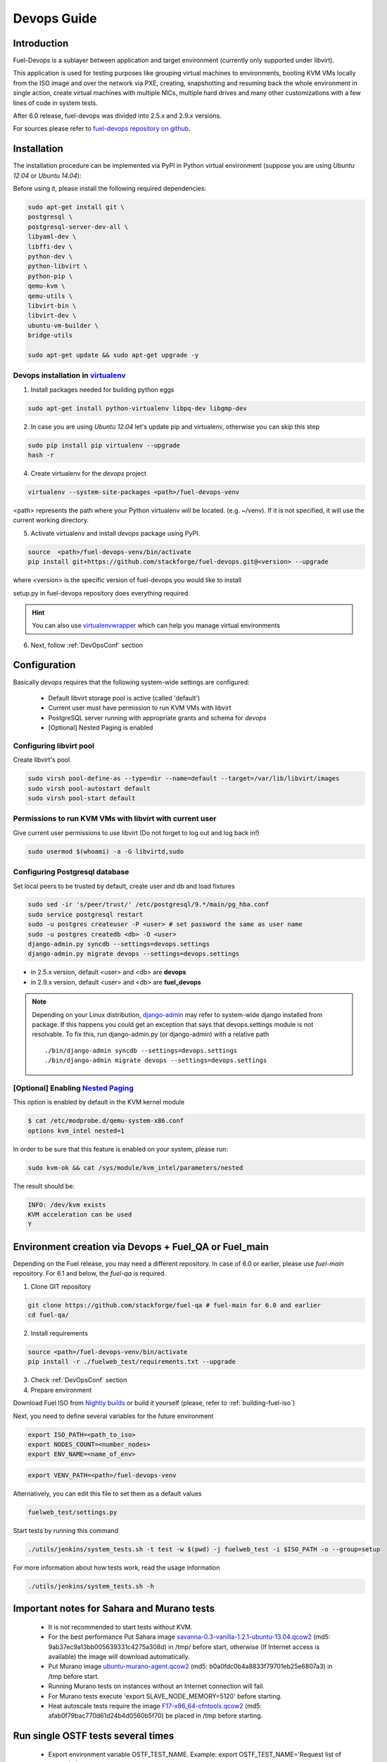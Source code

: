 Devops Guide
============

Introduction
------------

Fuel-Devops is a sublayer between application and target environment (currently
only supported under libvirt).


This application is used for testing purposes like grouping virtual machines to
environments, booting KVM VMs locally from the ISO image and over the network
via PXE, creating, snapshotting and resuming back the whole environment in
single action, create virtual machines with multiple NICs, multiple hard drives
and many other customizations with a few lines of code in system tests.

After 6.0 release, fuel-devops was divided into 2.5.x and 2.9.x versions.

For sources please refer to
`fuel-devops repository on github <https://github.com/stackforge/fuel-devops>`_.

Installation
-------------

The installation procedure can be implemented via PyPI in Python virtual environment
(suppose you are using *Ubuntu 12.04* or *Ubuntu 14.04*):

Before using it, please install the following required dependencies:

.. code-block:: bash

    sudo apt-get install git \
    postgresql \
    postgresql-server-dev-all \
    libyaml-dev \
    libffi-dev \
    python-dev \
    python-libvirt \
    python-pip \
    qemu-kvm \
    qemu-utils \
    libvirt-bin \
    libvirt-dev \
    ubuntu-vm-builder \
    bridge-utils

    sudo apt-get update && sudo apt-get upgrade -y

.. _DevOpsPyPIvenv:

Devops installation in `virtualenv <http://virtualenv.readthedocs.org/en/latest/virtualenv.html>`_
~~~~~~~~~~~~~~~~~~~~~~~~~~~~~~~~~~~~~~~~~~~~~~~~~~~~~~~~~~~~~~~~~~~~~~~~~~~~~~~~~~~~~~~~~~~~~~~~~~~

1. Install packages needed for building python eggs

.. code-block:: bash

    sudo apt-get install python-virtualenv libpq-dev libgmp-dev

2. In case you are using *Ubuntu 12.04* let's update pip and virtualenv, otherwise you can skip this step

.. code-block:: bash

    sudo pip install pip virtualenv --upgrade
    hash -r

4. Create virtualenv for the *devops* project

.. code-block:: bash

    virtualenv --system-site-packages <path>/fuel-devops-venv

<path> represents the path where your Python virtualenv will be located. (e.g. ~/venv). If it is not specified, it will use the current working directory.

5. Activate virtualenv and install *devops* package using PyPI.

.. code-block:: bash

    source  <path>/fuel-devops-venv/bin/activate
    pip install git+https://github.com/stackforge/fuel-devops.git@<version> --upgrade

where <version> is the specific version of fuel-devops you would like to install

setup.py in fuel-devops repository does everything required.

.. hint:: You can also use
    `virtualenvwrapper <http://virtualenvwrapper.readthedocs.org/>`_
    which can help you manage virtual environments

6. Next, follow :ref:`DevOpsConf` section

.. _DevOpsConf:

Configuration
--------------

Basically *devops* requires that the following system-wide settings are
configured:

 * Default libvirt storage pool is active (called 'default')
 * Current user must have permission to run KVM VMs with libvirt
 * PostgreSQL server running with appropriate grants and schema for *devops*
 * [Optional] Nested Paging is enabled

Configuring libvirt pool
~~~~~~~~~~~~~~~~~~~~~~~~~

Create libvirt's pool

.. code-block:: bash

    sudo virsh pool-define-as --type=dir --name=default --target=/var/lib/libvirt/images
    sudo virsh pool-autostart default
    sudo virsh pool-start default

Permissions to run KVM VMs with libvirt with current user
~~~~~~~~~~~~~~~~~~~~~~~~~~~~~~~~~~~~~~~~~~~~~~~~~~~~~~~~~~

Give current user permissions to use libvirt (Do not forget to log out and log back in!)

.. code-block:: bash

    sudo usermod $(whoami) -a -G libvirtd,sudo

Configuring Postgresql database
~~~~~~~~~~~~~~~~~~~~~~~~~~~~~~~~

Set local peers to be trusted by default, create user and db and load fixtures

.. code-block:: bash

    sudo sed -ir 's/peer/trust/' /etc/postgresql/9.*/main/pg_hba.conf
    sudo service postgresql restart
    sudo -u postgres createuser -P <user> # set password the same as user name
    sudo -u postgres createdb <db> -O <user>
    django-admin.py syncdb --settings=devops.settings
    django-admin.py migrate devops --settings=devops.settings

* in 2.5.x version, default <user> and <db> are **devops**
* in 2.9.x version, default <user> and <db> are **fuel_devops**

.. note:: Depending on your Linux distribution,
    `django-admin <http://django-admin-tools.readthedocs.org>`_ may refer
    to system-wide django installed from package. If this happens you could get
    an exception that says that devops.settings module is not resolvable.
    To fix this, run django-admin.py (or django-admin) with a relative path ::

    ./bin/django-admin syncdb --settings=devops.settings
    ./bin/django-admin migrate devops --settings=devops.settings


[Optional] Enabling `Nested Paging <http://en.wikipedia.org/wiki/Second_Level_Address_Translation>`_
~~~~~~~~~~~~~~~~~~~~~~~~~~~~~~~~~~~~~~~~~~~~~~~~~~~~~~~~~~~~~~~~~~~~~~~~~~~~~~~~~~~~~~~~~~~~~~~~~~~~~~~

This option is enabled by default in the KVM kernel module

.. code-block:: bash

    $ cat /etc/modprobe.d/qemu-system-x86.conf
    options kvm_intel nested=1

In order to be sure that this feature is enabled on your system,
please run:

.. code-block:: bash

    sudo kvm-ok && cat /sys/module/kvm_intel/parameters/nested

The result should be:

.. code-block:: bash

    INFO: /dev/kvm exists
    KVM acceleration can be used
    Y


Environment creation via Devops + Fuel_QA or Fuel_main
-------------------------------------------------------

Depending on the Fuel release, you may need a different repository. In case of 6.0 or earlier, please use *fuel-main* repository. For 6.1 and below, the *fuel-qa* is required.

1. Clone GIT repository

.. code-block:: bash

    git clone https://github.com/stackforge/fuel-qa # fuel-main for 6.0 and earlier
    cd fuel-qa/

2. Install requirements

.. code-block:: bash

   source <path>/fuel-devops-venv/bin/activate
   pip install -r ./fuelweb_test/requirements.txt --upgrade

3. Check :ref:`DevOpsConf` section

4. Prepare environment

Download Fuel ISO from
`Nightly builds <https://fuel-jenkins.mirantis.com/view/ISO/>`_
or build it yourself (please, refer to :ref:`building-fuel-iso`)

Next, you need to define several variables for the future environment

.. code-block:: bash

    export ISO_PATH=<path_to_iso>
    export NODES_COUNT=<number_nodes>
    export ENV_NAME=<name_of_env>

.. code-block:: bash

    export VENV_PATH=<path>/fuel-devops-venv

Alternatively, you can edit this file to set them as a default values

.. code-block:: bash

    fuelweb_test/settings.py

Start tests by running this command

.. code-block:: bash

    ./utils/jenkins/system_tests.sh -t test -w $(pwd) -j fuelweb_test -i $ISO_PATH -o --group=setup

For more information about how tests work, read the usage information

.. code-block:: bash

    ./utils/jenkins/system_tests.sh -h

Important notes for Sahara and Murano tests
--------------------------------------------
 * It is not recommended to start tests without KVM.
 * For the best performance Put Sahara image
   `savanna-0.3-vanilla-1.2.1-ubuntu-13.04.qcow2 <http://sahara-files.mirantis.com/savanna-0.3-vanilla-1.2.1-ubuntu-13.04.qcow2>`_
   (md5: 9ab37ec9a13bb005639331c4275a308d) in /tmp/ before start, otherwise
   (If Internet access is available) the image will download automatically.
 * Put Murano image `ubuntu-murano-agent.qcow2 <http://sahara-files.mirantis.com/ubuntu-murano-agent.qcow2>`_
   (md5: b0a0fdc0b4a8833f79701eb25e6807a3) in /tmp before start.
 * Running Murano tests on instances without an Internet connection will fail.
 * For Murano tests execute 'export SLAVE_NODE_MEMORY=5120' before starting.
 * Heat autoscale tests require the image
   `F17-x86_64-cfntools.qcow2 <https://fedorapeople.org/groups/heat/prebuilt-jeos-images/F17-x86_64-cfntools.qcow2>`_
   (md5: afab0f79bac770d61d24b4d0560b5f70) be placed in /tmp before starting.

Run single OSTF tests several times
-----------------------------------
 * Export environment variable OSTF_TEST_NAME. Example: export OSTF_TEST_NAME='Request list of networks'
 * Export environment variable OSTF_TEST_RETRIES_COUNT. Example: export OSTF_TEST_RETRIES_COUNT=120
 * Execute test_ostf_repetable_tests from tests_strength package

Run tests ::

       sh "utils/jenkins/system_tests.sh" -t test \
            -w $(pwd) \
            -j "fuelweb_test" \
            -i "$ISO_PATH" \
            -V $(pwd)/venv/fuelweb_test \
            -o \
            --group=create_delete_ip_n_times_nova_flat


Upgrade from system-wide devops to devops in Python virtual environment
------------------------------------------------------------------------

To migrate from older devops, follow these steps:

1. Remove system-wide fuel-devops (e.g. python-devops)

You must remove system-wide fuel-devops and start using separate repositories and different versions of fuel-devops, for Fuel 6.0.x (and older) and 6.1 release.

Each repository of system tests must use different Python venv which is placed in Jenkins slave home:
* ~jenkins/venv-nailgun-tests - used for 6.0.x and older releases. Contains version 2.5.x of fuel-devops
* ~jenkins/venv-nailgun-tests-2.9 - used for 6.1 and above. Contains version 2.9.x of fuel-devops

If you have scripts which use system fuel-devops, fix them, and activate Python venv before you start working in your devops environment.

By default, the network pool is configured as follows:
* 10.108.0.0/16 for devops 2.5.x
* 10.109.0.0/16 for 2.9.x

Please check other settings in *devops.settings*.

Before using devops in Python venv, you need to install system dependencies, see :ref:`Installation` for more details.

2. Update fuel-devops and Python venv on CI servers

To update devops, you can use Jenkins jobs:

.. code-block:: bash

    # DevOps 2.5.x
    if [ -f /home/jenkins/venv-nailgun-tests/bin/activate ]; then
      source /home/jenkins/venv-nailgun-tests/bin/activate
      echo "Python virtual env exist"
      pip install -r https://raw.githubusercontent.com/stackforge/fuel-main/master/fuelweb_test/requirements.txt --upgrade
      django-admin.py syncdb --settings=devops.settings --noinput
      django-admin.py migrate devops --settings=devops.settings --noinput
      deactivate
    else
      rm -rf /home/jenkins/venv-nailgun-tests
      virtualenv --system-site-packages  /home/jenkins/venv-nailgun-tests
      source /home/jenkins/venv-nailgun-tests/bin/activate
      pip install -r https://raw.githubusercontent.com/stackforge/fuel-main/master/fuelweb_test/requirements.txt --upgrade
      django-admin.py syncdb --settings=devops.settings --noinput
      django-admin.py migrate devops --settings=devops.settings --noinput
      deactivate
    fi

    # DevOps 2.9.x
    if [ -f /home/jenkins/venv-nailgun-tests-2.9/bin/activate ]; then
      source /home/jenkins/venv-nailgun-tests-2.9/bin/activate
      echo "Python virtual env exist"
      pip install -r https://raw.githubusercontent.com/stackforge/fuel-qa/master/fuelweb_test/requirements.txt --upgrade
      django-admin.py syncdb --settings=devops.settings --noinput
      django-admin.py migrate devops --settings=devops.settings --noinput
      deactivate
    else
      rm -rf /home/jenkins/venv-nailgun-tests-2.9
      virtualenv --system-site-packages  /home/jenkins/venv-nailgun-tests-2.9
      source /home/jenkins/venv-nailgun-tests-2.9/bin/activate
      pip install -r https://raw.githubusercontent.com/stackforge/fuel-qa/master/fuelweb_test/requirements.txt --upgrade
      django-admin.py syncdb --settings=devops.settings --noinput
      django-admin.py migrate devops --settings=devops.settings --noinput
      deactivate
    fi

3. Setup new repository of system tests for 6.1 release

All system tests for 6.1 and higher were moved to https://github.com/stackforge/fuel-qa repo.

To upgrade 6.1 jobs, follow these steps:
* make a separate Python venv, for example in ~jenkins/venv-nailgun-tests-2.9
* install requirements of system tests from https://github.com/stackforge/fuel-qa/blob/master/fuelweb_test/requirements.txt
* update 6.1 jobs for using new Python venv
* on our CI, we use VEVN_PATH environment varible to select Python venv
